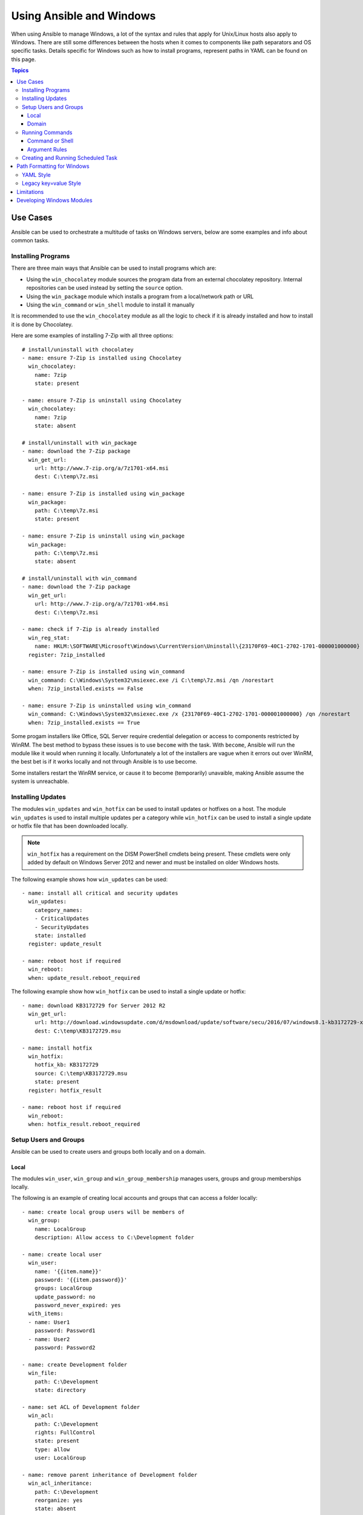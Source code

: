Using Ansible and Windows
=========================
When using Ansible to manage Windows, a lot of the syntax and rules that apply
for Unix/Linux hosts also apply to Windows. There are still some differences
between the hosts when it comes to components like path separators and OS
specific tasks. Details specific for Windows such as how to install programs,
represent paths in YAML can be found on this page.

.. contents:: Topics

Use Cases
`````````
Ansible can be used to orchestrate a multitude of tasks on Windows servers,
below are some examples and info about common tasks.

Installing Programs
-------------------
There are three main ways that Ansible can be used to install programs which
are:

* Using the ``win_chocolatey`` module sources the program data from an external
  chocolatey repository. Internal repositories can be used instead by setting
  the ``source`` option. 

* Using the ``win_package`` module which installs a program from a
  local/network path or URL

* Using the ``win_command`` or ``win_shell`` module to install it manually

It is recommended to use the ``win_chocolatey`` module as all the logic to
check if it is already installed and how to install it is done by Chocolatey.

Here are some examples of installing 7-Zip with all three options::

    # install/uninstall with chocolatey
    - name: ensure 7-Zip is installed using Chocolatey
      win_chocolatey:
        name: 7zip
        state: present
    
    - name: ensure 7-Zip is uninstall using Chocolatey
      win_chocolatey:
        name: 7zip
        state: absent
    
    # install/uninstall with win_package
    - name: download the 7-Zip package
      win_get_url:
        url: http://www.7-zip.org/a/7z1701-x64.msi
        dest: C:\temp\7z.msi

    - name: ensure 7-Zip is installed using win_package
      win_package:
        path: C:\temp\7z.msi
        state: present
    
    - name: ensure 7-Zip is uninstall using win_package
      win_package:
        path: C:\temp\7z.msi
        state: absent

    # install/uninstall with win_command
    - name: download the 7-Zip package
      win_get_url:
        url: http://www.7-zip.org/a/7z1701-x64.msi
        dest: C:\temp\7z.msi
    
    - name: check if 7-Zip is already installed
      win_reg_stat:
        name: HKLM:\SOFTWARE\Microsoft\Windows\CurrentVersion\Uninstall\{23170F69-40C1-2702-1701-000001000000}
      register: 7zip_installed
    
    - name: ensure 7-Zip is installed using win_command
      win_command: C:\Windows\System32\msiexec.exe /i C:\temp\7z.msi /qn /norestart
      when: 7zip_installed.exists == False
    
    - name: ensure 7-Zip is uninstalled using win_command
      win_command: C:\Windows\System32\msiexec.exe /x {23170F69-40C1-2702-1701-000001000000} /qn /norestart
      when: 7zip_installed.exists == True

Some progam installers like Office, SQL Server require credential delegation or
access to components restricted by WinRM. The best method to bypass these
issues is to use ``become`` with the task. With ``become``, Ansible will run
the module like it would when running it locally. Unfortunately a lot of the
installers are vague when it errors out over WinRM, the best bet is if it works
locally and not through Ansible is to use become.

Some installers restart the WinRM service, or cause it to become (temporarily)
unavaible, making Ansible assume the system is unreachable.

Installing Updates
------------------
The modules ``win_updates`` and ``win_hotfix`` can be used to install updates
or hotfixes on a host. The module ``win_updates`` is used to install multiple
updates per a category while ``win_hotfix`` can be used to install a single
update or hotfix file that has been downloaded locally.

.. Note:: ``win_hotfix`` has a requirement on the DISM PowerShell cmdlets being
    present. These cmdlets were only added by default on Windows Server 2012
    and newer and must be installed on older Windows hosts.

The following example shows how ``win_updates`` can be used::

    - name: install all critical and security updates
      win_updates:
        category_names:
        - CriticalUpdates
        - SecurityUpdates
        state: installed
      register: update_result
    
    - name: reboot host if required
      win_reboot:
      when: update_result.reboot_required

The following example show how ``win_hotfix`` can be used to install a single
update or hotfix::

    - name: download KB3172729 for Server 2012 R2
      win_get_url:
        url: http://download.windowsupdate.com/d/msdownload/update/software/secu/2016/07/windows8.1-kb3172729-x64_e8003822a7ef4705cbb65623b72fd3cec73fe222.msu
        dest: C:\temp\KB3172729.msu
    
    - name: install hotfix
      win_hotfix:
        hotfix_kb: KB3172729
        source: C:\temp\KB3172729.msu
        state: present
      register: hotfix_result
    
    - name: reboot host if required
      win_reboot:
      when: hotfix_result.reboot_required

Setup Users and Groups
----------------------
Ansible can be used to create users and groups both locally and on a domain.

Local
+++++
The modules ``win_user``, ``win_group`` and ``win_group_membership`` manages
users, groups and group memberships locally.

The following is an example of creating local accounts and groups that can
access a folder locally::

    - name: create local group users will be members of
      win_group:
        name: LocalGroup
        description: Allow access to C:\Development folder

    - name: create local user
      win_user:
        name: '{{item.name}}'
        password: '{{item.password}}'
        groups: LocalGroup
        update_password: no
        password_never_expired: yes
      with_items:
      - name: User1
        password: Password1
      - name: User2
        password: Password2
    
    - name: create Development folder
      win_file:
        path: C:\Development
        state: directory
    
    - name: set ACL of Development folder
      win_acl:
        path: C:\Development
        rights: FullControl
        state: present
        type: allow
        user: LocalGroup
    
    - name: remove parent inheritance of Development folder
      win_acl_inheritance:
        path: C:\Development
        reorganize: yes
        state: absent

Domain
++++++
The modules ``win_domain_user`` and ``win_domain_group`` manages users and
groups in a domain. The below is an example of ensuring a batch of domain users
are created::

    - name: ensure each account is created
      win_domain_user:
        name: '{{item.name}}'
        upn: '{{item.name}}@MY.DOMAIN.COM'
        password: '{{item.password}}'
        password_never_expires: no
        groups:
        - Test User
        - Application
        company: Ansible
        update_password: on_create
      with_items:
      - name: Test User
        password: Password
      - name: Admin User
        password: SuperSecretPass01
      - name: Dev User
        password: '@fvr3IbFBujSRh!3hBg%wgFucD8^x8W5'

Running Commands
----------------
In the case that there is no module that can complete a task that is required,
a command or script can be run using the ``win_shell``/``win_command``/``raw``/
``script`` modules. 

The ``raw`` module executes a low level command without any of the normal
wrappers that Ansible uses. Because of this, things like ``become``, ``async``
and environment variables do not work and ``raw`` should be not be used unless
required.

The ``script`` module executes a script from a local directory to the Ansible
host on the Windows server. Like ``raw`` is currently does not support
``become``, ``async`` and environment variables. It still has its uses if the
script to be executed is located on the Ansible host and not the Windows host.

The ``win_command`` module is used to execute a command which is either an
executable or batch file while ``win_shell`` is used to execute command(s)
within a shell. Further down has more details on the differences between the
two.

Command or Shell
++++++++++++++++
The modules ``win_shell`` and ``win_command`` are similar in the fact that they
can be used to execute a command or commands. ``win_shell`` is run within a
shell like process like ``PowerShell`` or ``cmd`` so it has access to shell
operators like ``<``, ``>``, ``|``, ``;``, ``&&``, ``||`` and so on.
Multi-lined commands can also be run in ``win_shell``.

``win_command`` is different where it is meant to run an executable outside of
a shell. It can still run a shell command like ``mkdir``, ``New-Item`` by
running it with the ``cmd.exe`` or ``PowerShell.exe`` executable.

Here are some examples of using ``win_command`` or ``win_shell``::

    - name: run a command under PowerShell
      win_shell: Get-Service -Name service | Stop-Service
    
    - name: run a command under cmd
      win_shell: mkdir C:\temp
      args:
        executable: cmd.exe
    
    - name: run a multiple shell commands
      win_shell: |
        New-Item -Path C:\temp -ItemType Directory
        Remove-Item -Path C:\temp -Force -Recurse
        $path_info = Get-Item -Path C:\temp
        $path_info.FullName
    
    - name: run an executable using win_command
      win_command: whoami.exe
    
    - name: run a cmd command
      win_command: cmd.exe /c mkdir C:\temp

    - name: run a vbs script
      win_command: cscript.exe script.vbs

.. Note:: Some commands like ``mkdir``, ``del``, ``copy`` are all commands that
    only exist in the CMD shell. To run them with ``win_command`` they must be
    prefixed with ``cmd.exe /c``.

Argument Rules
++++++++++++++
When running a command through ``win_command``, the standard Windows argument
rules apply. 

The rules can be simplified to the following points:

* Each argument is delimited by a white space, which can either be a space or a
  tab

* An argument can be surrounded by double quotes ``"``, anything inside these
  quotes is interpreted as a single argument even if it contains whitespace

* A double quote preceded by a backslash ``\`` is interpreted as just a double
  quote ``"`` not as an argument delimiter

* Backslashes are interpreted literally unless it is immediately preceeds double
  quotes, e.g. ``\`` == ``\`` and ``\"`` == ``"``

* If an even number of backslashes is followed by a double quote, one
  backslash is used in the argument for every pair and the double quote is
  used as a string delimiter for the argument

* If an odd number of backslashes is followed by a double quote, one backslash
  is used in the argument for every pair and the double quote is escaped and
  made a literal double quote in the argument

Using the following rules, these are some examples of quoting::

    - win_command: C:\temp\executable.exe argument1 "argument 2" "C:\path\with space" "double \"quoted\""

    argv[0] = C:\temp\executable.exe
    argv[1] = argument1
    argv[2] = argument 2
    argv[3] = C:\path\with space
    argv[4] = double "quoted"

    - win_command: '"C:\Program Files\Program\program.exe" "escaped \\\" backslash" unqouted-end-backslash\'

    argv[0] = C:\Program Files\Program\program.exe
    argv[1] = escaped \" backslash
    argv[2] = unquoted-end-backslash\

    # due to YAML and Ansible parsing '\"' must be written as '{% raw %}\\{% endraw %}"'
    - win_command: C:\temp\executable.exe C:\no\space\path "arg with end \ before end quote{% raw %]\\{% endraw %}"

    argv[0] = C:\temp\executable.exe
    argv[1] = C:\no\space\path
    argv[2] = arg with end \ before end quote\"

These rules can be further explored in greater depth by reading
`escaping arguments <https://msdn.microsoft.com/en-us/library/17w5ykft(v=vs.85).aspx>`_.

Creating and Running Scheduled Task
-----------------------------------
As WinRM has a few restrictions in place that cause errors when running certain
commands, one way to bypass these restrictions is to run a command through a
scheduled task. Scheduled tasks is a Windows component that provides the
ability to run an executable on a schedule and under a different account.

As of Ansible 2.5, the modules used to manipulate scheduled tasks have made it
easier to create an adhoc task, run it and wait for completion. The following
is an example of running a script as a scheduled task that deletes itself after
running::

    - name: create scheduled task to run a process
      win_scheduled_task:
        name: adhoc-task
        username: SYSTEM
        actions:
        - path: PowerShell.exe
          arguments: |
            Start-Sleep -Seconds 30 # this isn't required, just here as a demonstration
            New-Item -Path C:\temp\test -ItemType Directory
        # remove this action if the task shouldn't be deleted on completion
        - path: cmd.exe
          arguments: /c schtasks.exe /Delete /TN "adhoc-task" /F
        triggers:
        - type: registration

    - name: wait for the scheduled task to complete
      win_scheduled_task_stat:
        name: adhoc-task
      register: task_stat
      until: (task_stat.state is defined and task_stat.state.status != "TASK_STATE_RUNNING") or (task_stat.task_exists == False)
      retries: 12
      delay: 10

.. Note:: The modules used in the above example were updated/added in Anisble
    2.5. While older versions can do this, this example will not work.

Path Formatting for Windows
```````````````````````````
Windows is unlike a traditional POSIX operating system in many ways but one of
the major changes is the shift from ``/`` as the path separator to ``\``. This
can cause major issues with how playbooks are written as ``\`` can be seen as
an escape character in certain situations.

There are two ways of writting tasks in Ansible and each way have their own
recommended way of dealing with path separators for Windows.

YAML Style
----------
When using the YAML syntac for tasks, the rules are well-defined by the YAML
standard:

* When using normal string (without quotes), YAML will not consider the
  backslash an escape character

* When using single quotes ``'``, YAML will not consider the backslash an
  escape character

* When using double quotes ``"``, the backslash is considered an escape
  character and need to escaped with another backslash

.. Note:: It is recommended to only quote strings when it is absolutely
    necessary or required by YAML and if quotes are required, use single quotes

The YAML specification considers the following `escape sequences <http://www.yaml.org/spec/current.html#id2517668>`_:

* ``\0``, ``\``, ``"``, ``\a``, ``\b``, ``\e``, ``\f``, ``\n``, ``\r``, ``\t``
  and ``\v`` -- Single character escape

* ``<TAB>``, ``<SPACE>``, ``<NBSP>``, ``<LNSP>``, ``<PSP>`` -- Special
  characters

* ``\x..`` -- 2-digit hex escape

* ``\u....`` -- 4-digit hex escape

* ``\U........`` -- 8-digit hex escape

Here are some examples on how to write Windows paths::

    GOOD
    tempdir: C:\Windows\Temp

    WORKS
    tempdir: 'C:\Windows\Temp'
    tempdir: "C:\\Windows\\Temp"

    BAD, BUT SOMETIMES WORKS
    tempdir: C:\\Windows\\Temp
    tempdir: 'C:\\Windows\\Temp'
    tempdir: C:/Windows/Temp

    FAILS
    tempdir: "C:\Windows\Temp"

    ---
    # example of single quotes when they are required
    - name: copy tomcat config
      win_copy:
        src: log4j.xml
        dest: '{{tc_home}}\lib\log4j.xml'

Legacy key=value Style
----------------------
The legacy ``key=value`` syntax is used on the command line for adhoc commands,
or inside playbooks. The use of this style is discouraged within playbooks
because backslash need to be escaped and it makes playbooks harder to read.
This syntax depends on the specific implementation in Ansible, and quoting
(both single and double) does not have any effect on how it is parsed by
Ansible.

The Ansible key=value parser parse_kv() considers the following escape
sequences:

* ``\``, ``'``, ``"``, ``\a``, ``\b``, ``\f``, ``\n``, ``\r``, ``\t`` and
  ``\v`` -- Single character escape

* ``\x..`` -- 2-digit hex escape

* ``\u....`` -- 4-digit hex escape

* ``\U........`` -- 8-digit hex escape

* ``\N{...}`` -- Unicode character by name

This means that the backslash is an escape character for some sequences, and it
is usually safer to escape a backslash when in this form.

Here are some examples of using Windows paths with the key=value style::

    GOOD
    tempdir=C:\\Windows\\Temp

    WORKS
    tempdir='C:\\Windows\\Temp'
    tempdir="C:\\Windows\\Temp"

    BAD, BUT SOMETIMES WORKS
    tempdir=C:\Windows\Temp
    tempdir='C:\Windows\Temp'
    tempdir="C:\Windows\Temp"
    tempdir=C:/Windows/Temp

    FAILS
    tempdir=C:\Windows\temp
    tempdir='C:\Windows\temp'
    tempdir="C:\Windows\temp"

The failing examples don't fail outright but will substitute ``\t`` with the
``<TAB>`` character resulting in ``tempdir`` being ``C:\Windows<TAB>emp``.

Limitations
```````````
Some things you cannot do, or do easily, with Ansible are:

* Upgrade PowerShell

* Interact with the WinRM listeners

This is because WinRM is reliant on the services being online and running
during normal operations. If PowerShell was to be upgraded or the WinRM service
was bounced then the connection will fail. This can technically be avoided
by using ``async`` or a scheduled task but those methods are fragile if the
process it runs breaks the underlying connection Ansible uses.

These steps are best left to the bootstrapping process or before an image is
created.

Developing Windows Modules
``````````````````````````
Because Ansible modules for Windows are written in PowerShell, the development
guides differ from the usual practice. Please see
:doc:`dev_guide/developing_modules_general_windows` for more information about
this topic.

.. seealso::

   :doc:`index`
       The documentation index
   :doc:`playbooks`
       An introduction to playbooks
   :doc:`playbooks_best_practices`
       Best practices advice
   `List of Windows Modules <http://docs.ansible.com/list_of_windows_modules.html>`_
       Windows specific module list, all implemented in PowerShell
   `User Mailing List <http://groups.google.com/group/ansible-project>`_
       Have a question?  Stop by the google group!
   `irc.freenode.net <http://irc.freenode.net>`_
       #ansible IRC chat channel
